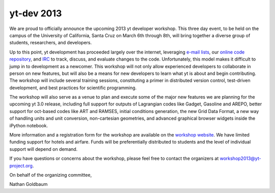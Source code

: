 ===========
yt-dev 2013
===========

We are proud to officially announce the upcoming 2013 yt developer workshop.
This three day event, to be held on the campus of the University of California,
Santa Cruz on March 6th through 8th, will bring together a diverse group of 
students, researchers, and developers.

Up to this point, yt development has proceeded largely over the internet,
leveraging `e-mail lists`_, our `online code repository`_, and `IRC`_ to track,
discuss, and evaluate changes to the code.  Unfortunately, this model makes it
difficult to jump in to development as a newcomer.  This workshop will not only
allow experienced developers to collaborate in person on new features, but will
also be a means for new developers to learn what yt is about and begin
contributing.  The workshop will include several training sessions, constituting
a primer in distributed version control, test-driven development, and best
practices for scientific programming.

The workshop will also serve as a venue to plan and execute some of the major
new features we are planning for the upcoming yt 3.0 release, including full
support for outputs of Lagrangian codes like Gadget, Gasoline and AREPO, better 
support for oct-based codes like ART and RAMSES, initial conditions generation, 
the new Grid Data Format, a new way of handling units and unit conversion, 
non-cartesian geometries, and advanced graphical browser widgets inside the 
iPython notebook.

More information and a registration form for the workshop are available on the
`workshop website`_. We have limited funding support for hotels and airfare.
Funds will be preferentially distributed to students and the level of individual
support will depend on demand.

If you have questions or concerns about the workshop, please feel free to
contact the organizers at workshop2013@yt-project.org.

On behalf of the organizing committee,

Nathan Goldbaum

.. _e-mail lists: http://lists.spacepope.org/listinfo.cgi/yt-dev-spacepope.org
.. _online code repository: https://bitbucket.org/yt_analysis
.. _IRC: http://yt-project.org/irc.html
.. _workshop website: http://yt-project.org/workshop2013
